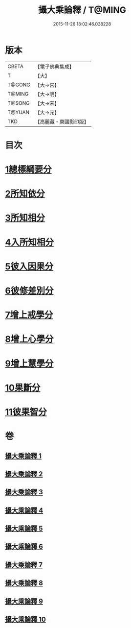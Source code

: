 #+TITLE: 攝大乘論釋 / T@MING
#+DATE: 2015-11-26 18:02:46.038228
* 版本
 |     CBETA|【電子佛典集成】|
 |         T|【大】     |
 |    T@GONG|【大→宮】   |
 |    T@MING|【大→明】   |
 |    T@SONG|【大→宋】   |
 |    T@YUAN|【大→元】   |
 |       TKD|【高麗藏・東國影印版】|

* 目次
* [[file:KR6n0065_001.txt::001-0380a26][1總標綱要分]]
* [[file:KR6n0065_001.txt::0382c28][2所知依分]]
* [[file:KR6n0065_004.txt::004-0398c13][3所知相分]]
* [[file:KR6n0065_006.txt::006-0413b12][4入所知相分]]
* [[file:KR6n0065_007.txt::007-0419a24][5彼入因果分]]
* [[file:KR6n0065_007.txt::0423a12][6彼修差別分]]
* [[file:KR6n0065_007.txt::0426a23][7增上戒學分]]
* [[file:KR6n0065_008.txt::008-0427a24][8增上心學分]]
* [[file:KR6n0065_008.txt::0429b10][9增上慧學分]]
* [[file:KR6n0065_009.txt::009-0434c12][10果斷分]]
* [[file:KR6n0065_009.txt::0435c19][11彼果智分]]
* 卷
** [[file:KR6n0065_001.txt][攝大乘論釋 1]]
** [[file:KR6n0065_002.txt][攝大乘論釋 2]]
** [[file:KR6n0065_003.txt][攝大乘論釋 3]]
** [[file:KR6n0065_004.txt][攝大乘論釋 4]]
** [[file:KR6n0065_005.txt][攝大乘論釋 5]]
** [[file:KR6n0065_006.txt][攝大乘論釋 6]]
** [[file:KR6n0065_007.txt][攝大乘論釋 7]]
** [[file:KR6n0065_008.txt][攝大乘論釋 8]]
** [[file:KR6n0065_009.txt][攝大乘論釋 9]]
** [[file:KR6n0065_010.txt][攝大乘論釋 10]]

